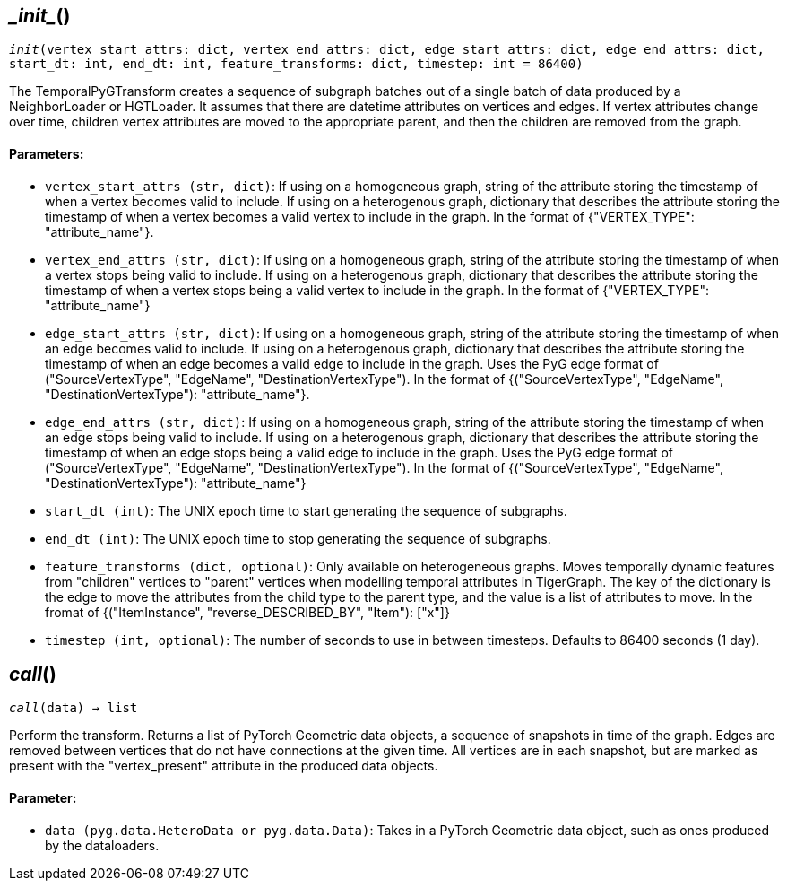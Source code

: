 == \__init__()
`__init__(vertex_start_attrs: dict, vertex_end_attrs: dict, edge_start_attrs: dict, edge_end_attrs: dict, start_dt: int, end_dt: int, feature_transforms: dict, timestep: int = 86400)`

The TemporalPyGTransform creates a sequence of subgraph batches out of a single batch of data produced by a NeighborLoader or HGTLoader.
It assumes that there are datetime attributes on vertices and edges. If vertex attributes change over time, children vertex attributes
are moved to the appropriate parent, and then the children are removed from the graph.

[discrete]
==== Parameters:
* `vertex_start_attrs (str, dict)`: If using on a homogeneous graph, string of the attribute storing the timestamp of when a vertex becomes valid to include.
If using on a heterogenous graph, dictionary that describes the attribute storing the timestamp of when a vertex becomes a valid vertex to include in the graph.
In the format of {"VERTEX_TYPE": "attribute_name"}.
* `vertex_end_attrs (str, dict)`: If using on a homogeneous graph, string of the attribute storing the timestamp of when a vertex stops being valid to include.
If using on a heterogenous graph, dictionary that describes the attribute storing the timestamp of when a vertex stops being a valid vertex to include in the graph.
In the format of {"VERTEX_TYPE": "attribute_name"}
* `edge_start_attrs (str, dict)`: If using on a homogeneous graph, string of the attribute storing the timestamp of when an edge becomes valid to include.
If using on a heterogenous graph, dictionary that describes the attribute storing the timestamp of when an edge becomes a valid edge to include in the graph.
Uses the PyG edge format of ("SourceVertexType", "EdgeName", "DestinationVertexType").
In the format of {("SourceVertexType", "EdgeName", "DestinationVertexType"): "attribute_name"}.
* `edge_end_attrs (str, dict)`: If using on a homogeneous graph, string of the attribute storing the timestamp of when an edge stops being valid to include.
If using on a heterogenous graph, dictionary that describes the attribute storing the timestamp of when an edge stops being a valid edge to include in the graph.
Uses the PyG edge format of ("SourceVertexType", "EdgeName", "DestinationVertexType").
In the format of {("SourceVertexType", "EdgeName", "DestinationVertexType"): "attribute_name"}
* `start_dt (int)`: The UNIX epoch time to start generating the sequence of subgraphs.
* `end_dt (int)`: The UNIX epoch time to stop generating the sequence of subgraphs.
* `feature_transforms (dict, optional)`: Only available on heterogeneous graphs. Moves temporally dynamic features from "children" vertices to "parent" vertices when
modelling temporal attributes in TigerGraph. 
The key of the dictionary is the edge to move the attributes from the child type to the parent type, and the value is a list of attributes to move.
In the fromat of {("ItemInstance", "reverse_DESCRIBED_BY", "Item"): ["x"]}
* `timestep (int, optional)`: The number of seconds to use in between timesteps. Defaults to 86400 seconds (1 day).


== __call__()
`__call__(data) -> list`

Perform the transform. Returns a list of PyTorch Geometric data objects, a sequence of snapshots in time of the graph.
Edges are removed between vertices that do not have connections at the given time. All vertices are in each snapshot, but are marked
as present with the "vertex_present" attribute in the produced data objects.
[discrete]
==== Parameter:
* `data (pyg.data.HeteroData or pyg.data.Data)`: Takes in a PyTorch Geometric data object, such as ones produced by the dataloaders.   


